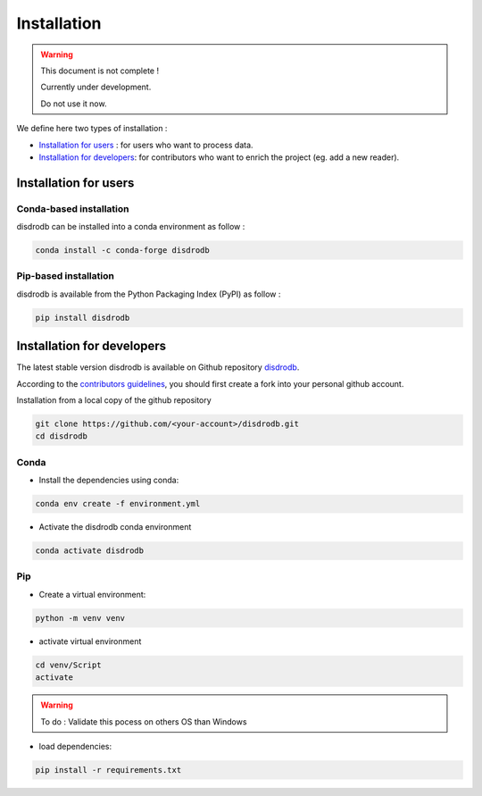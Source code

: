 =========================
Installation
=========================

.. warning::
    This document is not complete !

    Currently under development.

    Do not use it now.


We define here two types of installation :

- `Installation for users`_ : for users who want to process data.
  
- `Installation for developers`_: for contributors who want to enrich the project (eg. add a new reader).
  



Installation for users
========================

Conda-based installation
.............................................

disdrodb can be installed into a conda environment as follow :


.. code-block:: bash

	conda install -c conda-forge disdrodb

   

Pip-based installation
..............................

disdrodb is available from the Python Packaging Index (PyPI) as follow :


.. code-block:: bash

   pip install disdrodb





Installation for developers
============================


The latest stable version disdrodb is available on Github repository  `disdrodb <https://github.com/ltelab/disdrodb>`_.

According to the `contributors guidelines <contributors_guidelines>`__, you should first create a fork into your personal github account. 

Installation from a local copy of the github repository

.. code-block:: bash

    git clone https://github.com/<your-account>/disdrodb.git
    cd disdrodb


Conda
..............................

* Install the dependencies using conda:

.. code-block:: bash

	conda env create -f environment.yml

* Activate the disdrodb conda environment

.. code-block:: bash

	conda activate disdrodb


Pip
..............................


* Create a virtual environment:


.. code-block:: bash

   python -m venv venv

* activate virtual environment

.. code-block:: bash

   cd venv/Script
   activate

.. warning:: 
   To do : Validate this pocess on others OS than Windows


* load dependencies:

.. code-block:: bash

   pip install -r requirements.txt







